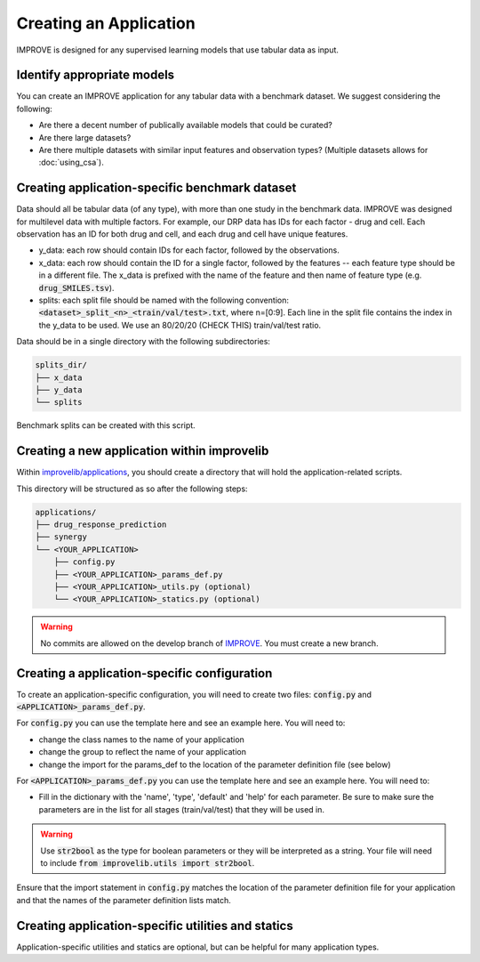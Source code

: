 Creating an Application
==========================

IMPROVE is designed for any supervised learning models that use tabular data as input. 

Identify appropriate models
-----------------------------
You can create an IMPROVE application for any tabular data with a benchmark dataset. We suggest considering the following:

* Are there a decent number of publically available models that could be curated?
* Are there large datasets?
* Are there multiple datasets with similar input features and observation types? (Multiple datasets allows for :doc:`using_csa`).

Creating application-specific benchmark dataset
--------------------------------------------------

Data should all be tabular data (of any type), with more than one study in the benchmark data. IMPROVE was designed for multilevel data with multiple factors. 
For example, our DRP data has IDs for each factor - drug and cell. 
Each observation has an ID for both drug and cell, and each drug and cell have unique features.

* y_data: each row should contain IDs for each factor, followed by the observations.
* x_data: each row should contain the ID for a single factor, followed by the features -- each feature type should be in a different file. The x_data is prefixed with the name of the feature and then name of feature type (e.g. :code:`drug_SMILES.tsv`).
* splits: each split file should be named with the following convention: :code:`<dataset>_split_<n>_<train/val/test>.txt`, where n=[0:9]. Each line in the split file contains the index in the y_data to be used. We use an 80/20/20 (CHECK THIS) train/val/test ratio.

Data should be in a single directory with the following subdirectories:

.. code-block:: bash

    splits_dir/
    ├── x_data
    ├── y_data
    └── splits


Benchmark splits can be created with this script.

Creating a new application within improvelib
-----------------------------------------------
Within `improvelib/applications <https://github.com/JDACS4C-IMPROVE/IMPROVE/tree/develop/improvelib/applications>`_, you should create a directory that will hold the application-related scripts.

This directory will be structured as so after the following steps:

.. code-block:: bash

    applications/
    ├── drug_response_prediction
    ├── synergy
    └── <YOUR_APPLICATION>
        ├── config.py
        ├── <YOUR_APPLICATION>_params_def.py
        ├── <YOUR_APPLICATION>_utils.py (optional)
        └── <YOUR_APPLICATION>_statics.py (optional)

.. warning::

    No commits are allowed on the develop branch of `IMPROVE <https://github.com/JDACS4C-IMPROVE/IMPROVE>`_. You must create a new branch.

Creating a application-specific configuration
-----------------------------------------------
To create an application-specific configuration, you will need to create two files: :code:`config.py` and :code:`<APPLICATION>_params_def.py`.

For :code:`config.py` you can use the template here and see an example here. You will need to: 

* change the class names to the name of your application
* change the group to reflect the name of your application
* change the import for the params_def to the location of the parameter definition file (see below)

For :code:`<APPLICATION>_params_def.py` you can use the template here and see an example here. You will need to:

* Fill in the dictionary with the 'name', 'type', 'default' and 'help' for each parameter. Be sure to make sure the parameters are in the list for all stages (train/val/test) that they will be used in.

.. warning::

    Use :code:`str2bool` as the type for boolean parameters or they will be interpreted as a string. Your file will need to include :code:`from improvelib.utils import str2bool`.

Ensure that the import statement in :code:`config.py` matches the location of the parameter definition file for your application and that the names of the parameter definition lists match.

Creating application-specific utilities and statics
----------------------------------------------------
Application-specific utilities and statics are optional, but can be helpful for many application types.


